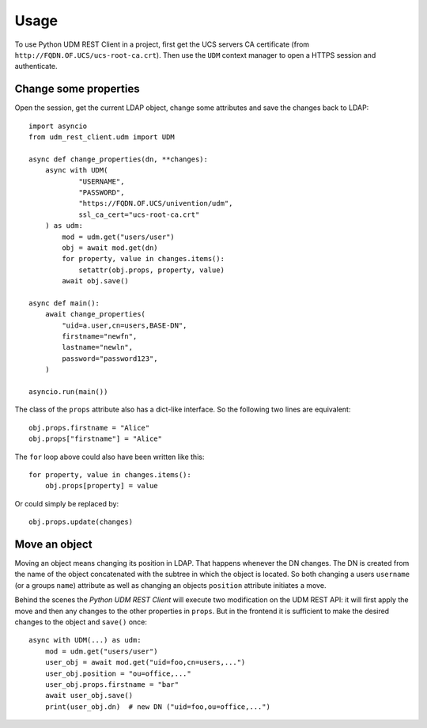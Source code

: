 =====
Usage
=====

To use Python UDM REST Client in a project, first get the UCS servers CA certificate (from ``http://FQDN.OF.UCS/ucs-root-ca.crt``).
Then use the ``UDM`` context manager to open a HTTPS session and authenticate.

Change some properties
----------------------

Open the session, get the current LDAP object, change some attributes and save the changes back to LDAP::

    import asyncio
    from udm_rest_client.udm import UDM

    async def change_properties(dn, **changes):
        async with UDM(
                "USERNAME",
                "PASSWORD",
                "https://FQDN.OF.UCS/univention/udm",
                ssl_ca_cert="ucs-root-ca.crt"
        ) as udm:
            mod = udm.get("users/user")
            obj = await mod.get(dn)
            for property, value in changes.items():
                setattr(obj.props, property, value)
            await obj.save()

    async def main():
        await change_properties(
            "uid=a.user,cn=users,BASE-DN",
            firstname="newfn",
            lastname="newln",
            password="password123",
        )

    asyncio.run(main())

The class of the ``props`` attribute also has a dict-like interface.
So the following two lines are equivalent::

    obj.props.firstname = "Alice"
    obj.props["firstname"] = "Alice"

The ``for`` loop above could also have been written like this::

    for property, value in changes.items():
        obj.props[property] = value

Or could simply be replaced by::

    obj.props.update(changes)

Move an object
--------------

Moving an object means changing its position in LDAP.
That happens whenever the DN changes.
The DN is created from the name of the object concatenated with the subtree in which the object is located.
So both changing a users ``username`` (or a groups ``name``) attribute as well as changing an objects ``position`` attribute initiates a move.

Behind the scenes the *Python UDM REST Client* will execute two modification on the UDM REST API: it will first apply the move and then any changes to the other properties in ``props``. But in the frontend it is sufficient to make the desired changes to the object and ``save()`` once::

    async with UDM(...) as udm:
        mod = udm.get("users/user")
        user_obj = await mod.get("uid=foo,cn=users,...")
        user_obj.position = "ou=office,..."
        user_obj.props.firstname = "bar"
        await user_obj.save()
        print(user_obj.dn)  # new DN ("uid=foo,ou=office,...")
